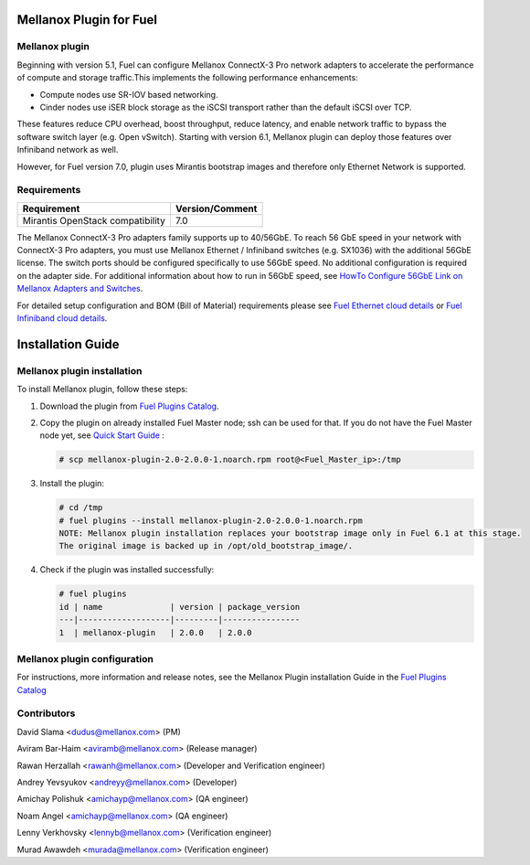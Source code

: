 Mellanox Plugin for Fuel
========================
Mellanox plugin
---------------
Beginning with version 5.1, Fuel can configure Mellanox ConnectX-3 Pro network adapters to accelerate the performance of compute and storage traffic.This implements the following performance enhancements:

- Compute nodes use SR-IOV based networking.
- Cinder nodes use iSER block storage as the iSCSI transport rather than the default iSCSI over TCP.

These features reduce CPU overhead, boost throughput, reduce latency, and
enable network traffic to bypass the software switch layer (e.g. Open vSwitch).
Starting with version 6.1, Mellanox plugin can deploy those features over
Infiniband network as well.

However, for Fuel version 7.0, plugin uses Mirantis bootstrap images and
therefore only Ethernet Network is supported.

Requirements
------------

+-----------------------------------+-----------------+
| Requirement                       | Version/Comment |
+===================================+=================+
| Mirantis OpenStack compatibility  |   7.0           |
+-----------------------------------+-----------------+

The Mellanox ConnectX-3 Pro adapters family supports up to 40/56GbE. To reach 56 GbE speed in your network with ConnectX-3 Pro adapters, you must use Mellanox Ethernet / Infiniband switches (e.g. SX1036) with the additional 56GbE license. The switch ports should be configured specifically to use 56GbE speed. No additional configuration is required on the adapter side. For additional information about how to run in 56GbE speed, see `HowTo Configure 56GbE Link on Mellanox Adapters and Switches <http://community.mellanox.com/docs/DOC-1460>`_.

For detailed setup configuration and BOM (Bill of Material) requirements please see `Fuel Ethernet cloud details <https://community.mellanox.com/docs/DOC-1474>`_ or `Fuel Infiniband cloud details <https://community.mellanox.com/docs/DOC-2036>`_.

Installation Guide
==================

Mellanox plugin installation
----------------------------

To install Mellanox plugin, follow these steps:

1. Download the plugin from `Fuel Plugins Catalog <https://software.mirantis.com/fuel-plugins>`_.

2. Copy the plugin on already installed Fuel Master node; ssh can be used for that. If you do not have the Fuel Master node yet, see `Quick Start Guide <https://software.mirantis.com/quick-start/>`_ :

   .. code:: bash

          # scp mellanox-plugin-2.0-2.0.0-1.noarch.rpm root@<Fuel_Master_ip>:/tmp

3. Install the plugin:

   .. code:: bash

        # cd /tmp
        # fuel plugins --install mellanox-plugin-2.0-2.0.0-1.noarch.rpm
        NOTE: Mellanox plugin installation replaces your bootstrap image only in Fuel 6.1 at this stage. 
        The original image is backed up in /opt/old_bootstrap_image/.

4. Check if the plugin was installed successfully:

   .. code:: bash

        # fuel plugins
        id | name              | version | package_version
        ---|-------------------|---------|----------------
        1  | mellanox-plugin   | 2.0.0   | 2.0.0

Mellanox plugin configuration
------------------------------
For instructions, more information and release notes, see the Mellanox Plugin installation Guide in the `Fuel Plugins Catalog <https://www.mirantis.com/products/openstack-drivers-and-plugins/fuel-plugins/>`_

Contributors
------------

David Slama <dudus@mellanox.com> (PM)

Aviram Bar-Haim <aviramb@mellanox.com> (Release manager)

Rawan Herzallah <rawanh@mellanox.com> (Developer and Verification engineer)

Andrey Yevsyukov <andreyy@mellanox.com> (Developer)

Amichay Polishuk <amichayp@mellanox.com> (QA engineer)

Noam Angel <amichayp@mellanox.com> (QA engineer)

Lenny Verkhovsky <lennyb@mellanox.com> (Verification engineer)

Murad Awawdeh <murada@mellanox.com> (Verification engineer)
